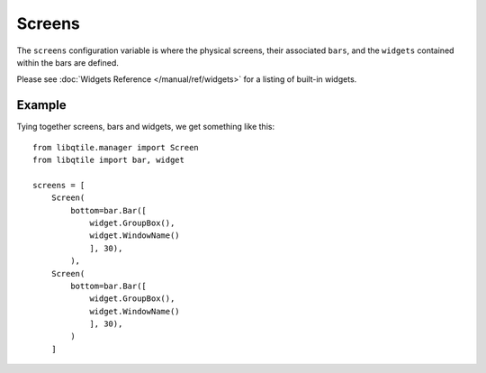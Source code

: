 Screens
=======

The ``screens`` configuration variable is where the physical screens, their
associated ``bars``, and the ``widgets`` contained within the bars are defined.



Please see :doc:`Widgets Reference </manual/ref/widgets>` for a listing
of built-in widgets.


Example
-------

Tying together screens, bars and widgets, we get something like this:

::

    from libqtile.manager import Screen
    from libqtile import bar, widget

    screens = [
        Screen(
            bottom=bar.Bar([
                widget.GroupBox(),
                widget.WindowName()
                ], 30),
            ),
        Screen(
            bottom=bar.Bar([
                widget.GroupBox(),
                widget.WindowName()
                ], 30),
            )
        ]

